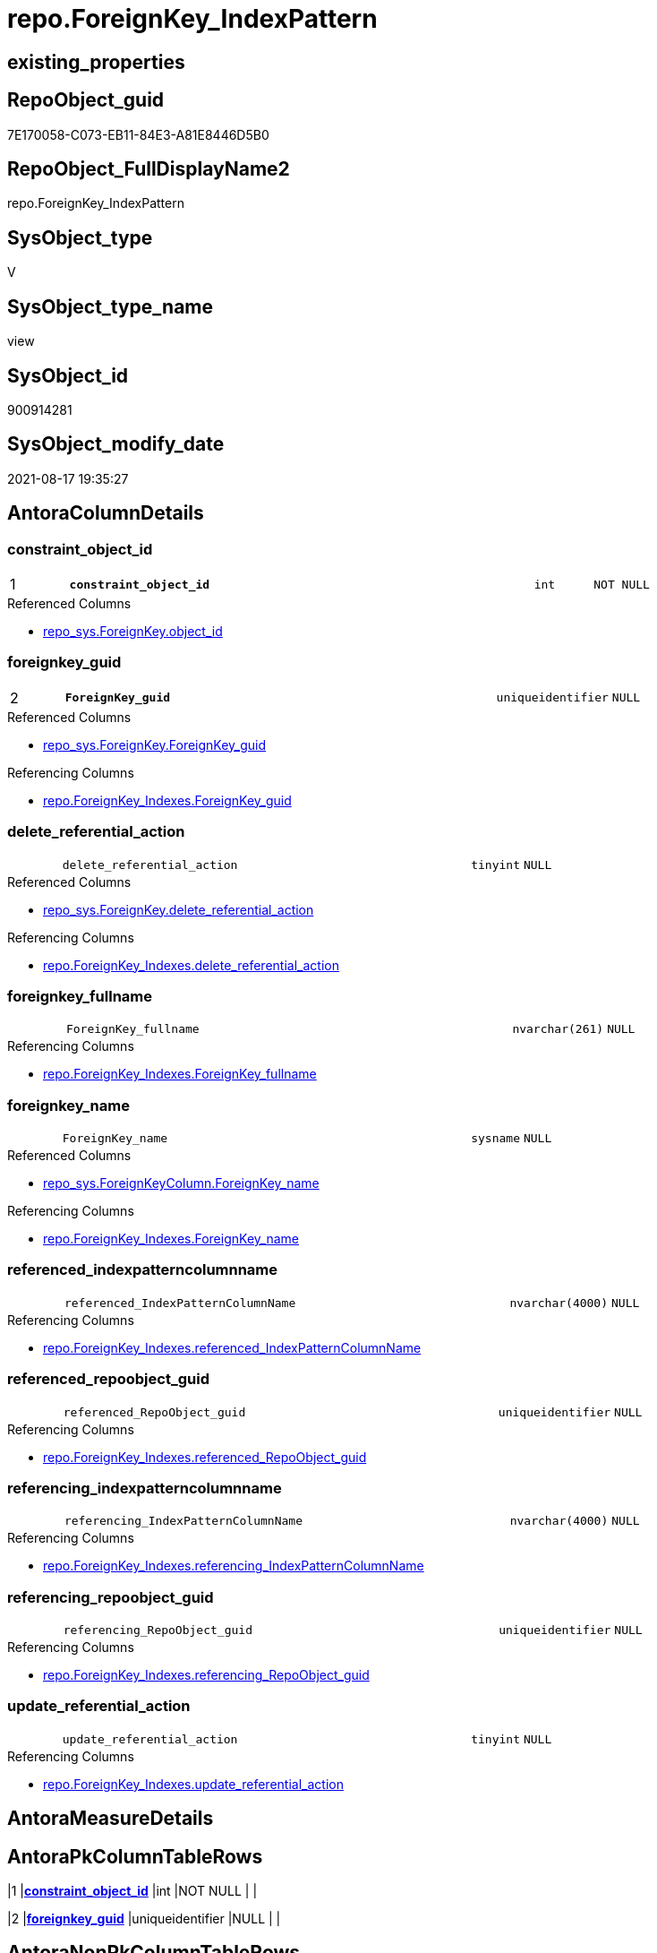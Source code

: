 // tag::HeaderFullDisplayName[]
= repo.ForeignKey_IndexPattern
// end::HeaderFullDisplayName[]

== existing_properties

// tag::existing_properties[]
:ExistsProperty--antorareferencedlist:
:ExistsProperty--antorareferencinglist:
:ExistsProperty--is_repo_managed:
:ExistsProperty--is_ssas:
:ExistsProperty--pk_index_guid:
:ExistsProperty--pk_indexpatterncolumndatatype:
:ExistsProperty--pk_indexpatterncolumnname:
:ExistsProperty--referencedobjectlist:
:ExistsProperty--sql_modules_definition:
:ExistsProperty--FK:
:ExistsProperty--AntoraIndexList:
:ExistsProperty--Columns:
// end::existing_properties[]

== RepoObject_guid

// tag::RepoObject_guid[]
7E170058-C073-EB11-84E3-A81E8446D5B0
// end::RepoObject_guid[]

== RepoObject_FullDisplayName2

// tag::RepoObject_FullDisplayName2[]
repo.ForeignKey_IndexPattern
// end::RepoObject_FullDisplayName2[]

== SysObject_type

// tag::SysObject_type[]
V 
// end::SysObject_type[]

== SysObject_type_name

// tag::SysObject_type_name[]
view
// end::SysObject_type_name[]

== SysObject_id

// tag::SysObject_id[]
900914281
// end::SysObject_id[]

== SysObject_modify_date

// tag::SysObject_modify_date[]
2021-08-17 19:35:27
// end::SysObject_modify_date[]

== AntoraColumnDetails

// tag::AntoraColumnDetails[]
[#column-constraint_object_id]
=== constraint_object_id

[cols="d,8m,m,m,m,d"]
|===
|1
|*constraint_object_id*
|int
|NOT NULL
|
|
|===

.Referenced Columns
--
* xref:repo_sys.foreignkey.adoc#column-object_id[+repo_sys.ForeignKey.object_id+]
--


[#column-foreignkey_guid]
=== foreignkey_guid

[cols="d,8m,m,m,m,d"]
|===
|2
|*ForeignKey_guid*
|uniqueidentifier
|NULL
|
|
|===

.Referenced Columns
--
* xref:repo_sys.foreignkey.adoc#column-foreignkey_guid[+repo_sys.ForeignKey.ForeignKey_guid+]
--

.Referencing Columns
--
* xref:repo.foreignkey_indexes.adoc#column-foreignkey_guid[+repo.ForeignKey_Indexes.ForeignKey_guid+]
--


[#column-delete_referential_action]
=== delete_referential_action

[cols="d,8m,m,m,m,d"]
|===
|
|delete_referential_action
|tinyint
|NULL
|
|
|===

.Referenced Columns
--
* xref:repo_sys.foreignkey.adoc#column-delete_referential_action[+repo_sys.ForeignKey.delete_referential_action+]
--

.Referencing Columns
--
* xref:repo.foreignkey_indexes.adoc#column-delete_referential_action[+repo.ForeignKey_Indexes.delete_referential_action+]
--


[#column-foreignkey_fullname]
=== foreignkey_fullname

[cols="d,8m,m,m,m,d"]
|===
|
|ForeignKey_fullname
|nvarchar(261)
|NULL
|
|
|===

.Referencing Columns
--
* xref:repo.foreignkey_indexes.adoc#column-foreignkey_fullname[+repo.ForeignKey_Indexes.ForeignKey_fullname+]
--


[#column-foreignkey_name]
=== foreignkey_name

[cols="d,8m,m,m,m,d"]
|===
|
|ForeignKey_name
|sysname
|NULL
|
|
|===

.Referenced Columns
--
* xref:repo_sys.foreignkeycolumn.adoc#column-foreignkey_name[+repo_sys.ForeignKeyColumn.ForeignKey_name+]
--

.Referencing Columns
--
* xref:repo.foreignkey_indexes.adoc#column-foreignkey_name[+repo.ForeignKey_Indexes.ForeignKey_name+]
--


[#column-referenced_indexpatterncolumnname]
=== referenced_indexpatterncolumnname

[cols="d,8m,m,m,m,d"]
|===
|
|referenced_IndexPatternColumnName
|nvarchar(4000)
|NULL
|
|
|===

.Referencing Columns
--
* xref:repo.foreignkey_indexes.adoc#column-referenced_indexpatterncolumnname[+repo.ForeignKey_Indexes.referenced_IndexPatternColumnName+]
--


[#column-referenced_repoobject_guid]
=== referenced_repoobject_guid

[cols="d,8m,m,m,m,d"]
|===
|
|referenced_RepoObject_guid
|uniqueidentifier
|NULL
|
|
|===

.Referencing Columns
--
* xref:repo.foreignkey_indexes.adoc#column-referenced_repoobject_guid[+repo.ForeignKey_Indexes.referenced_RepoObject_guid+]
--


[#column-referencing_indexpatterncolumnname]
=== referencing_indexpatterncolumnname

[cols="d,8m,m,m,m,d"]
|===
|
|referencing_IndexPatternColumnName
|nvarchar(4000)
|NULL
|
|
|===

.Referencing Columns
--
* xref:repo.foreignkey_indexes.adoc#column-referencing_indexpatterncolumnname[+repo.ForeignKey_Indexes.referencing_IndexPatternColumnName+]
--


[#column-referencing_repoobject_guid]
=== referencing_repoobject_guid

[cols="d,8m,m,m,m,d"]
|===
|
|referencing_RepoObject_guid
|uniqueidentifier
|NULL
|
|
|===

.Referencing Columns
--
* xref:repo.foreignkey_indexes.adoc#column-referencing_repoobject_guid[+repo.ForeignKey_Indexes.referencing_RepoObject_guid+]
--


[#column-update_referential_action]
=== update_referential_action

[cols="d,8m,m,m,m,d"]
|===
|
|update_referential_action
|tinyint
|NULL
|
|
|===

.Referencing Columns
--
* xref:repo.foreignkey_indexes.adoc#column-update_referential_action[+repo.ForeignKey_Indexes.update_referential_action+]
--


// end::AntoraColumnDetails[]

== AntoraMeasureDetails

// tag::AntoraMeasureDetails[]

// end::AntoraMeasureDetails[]

== AntoraPkColumnTableRows

// tag::AntoraPkColumnTableRows[]
|1
|*<<column-constraint_object_id>>*
|int
|NOT NULL
|
|

|2
|*<<column-foreignkey_guid>>*
|uniqueidentifier
|NULL
|
|









// end::AntoraPkColumnTableRows[]

== AntoraNonPkColumnTableRows

// tag::AntoraNonPkColumnTableRows[]


|
|<<column-delete_referential_action>>
|tinyint
|NULL
|
|

|
|<<column-foreignkey_fullname>>
|nvarchar(261)
|NULL
|
|

|
|<<column-foreignkey_name>>
|sysname
|NULL
|
|

|
|<<column-referenced_indexpatterncolumnname>>
|nvarchar(4000)
|NULL
|
|

|
|<<column-referenced_repoobject_guid>>
|uniqueidentifier
|NULL
|
|

|
|<<column-referencing_indexpatterncolumnname>>
|nvarchar(4000)
|NULL
|
|

|
|<<column-referencing_repoobject_guid>>
|uniqueidentifier
|NULL
|
|

|
|<<column-update_referential_action>>
|tinyint
|NULL
|
|

// end::AntoraNonPkColumnTableRows[]

== AntoraIndexList

// tag::AntoraIndexList[]

[#index-pk_foreignkey_indexpattern]
=== pk_foreignkey_indexpattern

* IndexSemanticGroup: xref:other/indexsemanticgroup.adoc#openingbracketnoblankgroupclosingbracket[no_group]
+
--
* <<column-constraint_object_id>>; int
* <<column-ForeignKey_guid>>; uniqueidentifier
--
* PK, Unique, Real: 1, 1, 0


[#index-idx_foreignkey_indexpattern2x_2]
=== idx_foreignkey_indexpattern++__++2

* IndexSemanticGroup: xref:other/indexsemanticgroup.adoc#openingbracketnoblankgroupclosingbracket[no_group]
+
--
* <<column-ForeignKey_guid>>; uniqueidentifier
--
* PK, Unique, Real: 0, 0, 0

// end::AntoraIndexList[]

== AntoraParameterList

// tag::AntoraParameterList[]

// end::AntoraParameterList[]

== Other tags

source: property.RepoObjectProperty_cross As rop_cross


=== additional_reference_csv

// tag::additional_reference_csv[]

// end::additional_reference_csv[]


=== AdocUspSteps

// tag::adocuspsteps[]

// end::adocuspsteps[]


=== AntoraReferencedList

// tag::antorareferencedlist[]
* xref:repo_sys.foreignkey.adoc[]
* xref:repo_sys.foreignkeycolumn.adoc[]
// end::antorareferencedlist[]


=== AntoraReferencingList

// tag::antorareferencinglist[]
* xref:repo.foreignkey_indexes.adoc[]
// end::antorareferencinglist[]


=== Description

// tag::description[]

// end::description[]


=== exampleUsage

// tag::exampleusage[]

// end::exampleusage[]


=== exampleUsage_2

// tag::exampleusage_2[]

// end::exampleusage_2[]


=== exampleUsage_3

// tag::exampleusage_3[]

// end::exampleusage_3[]


=== exampleUsage_4

// tag::exampleusage_4[]

// end::exampleusage_4[]


=== exampleUsage_5

// tag::exampleusage_5[]

// end::exampleusage_5[]


=== exampleWrong_Usage

// tag::examplewrong_usage[]

// end::examplewrong_usage[]


=== has_execution_plan_issue

// tag::has_execution_plan_issue[]

// end::has_execution_plan_issue[]


=== has_get_referenced_issue

// tag::has_get_referenced_issue[]

// end::has_get_referenced_issue[]


=== has_history

// tag::has_history[]

// end::has_history[]


=== has_history_columns

// tag::has_history_columns[]

// end::has_history_columns[]


=== InheritanceType

// tag::inheritancetype[]

// end::inheritancetype[]


=== is_persistence

// tag::is_persistence[]

// end::is_persistence[]


=== is_persistence_check_duplicate_per_pk

// tag::is_persistence_check_duplicate_per_pk[]

// end::is_persistence_check_duplicate_per_pk[]


=== is_persistence_check_for_empty_source

// tag::is_persistence_check_for_empty_source[]

// end::is_persistence_check_for_empty_source[]


=== is_persistence_delete_changed

// tag::is_persistence_delete_changed[]

// end::is_persistence_delete_changed[]


=== is_persistence_delete_missing

// tag::is_persistence_delete_missing[]

// end::is_persistence_delete_missing[]


=== is_persistence_insert

// tag::is_persistence_insert[]

// end::is_persistence_insert[]


=== is_persistence_truncate

// tag::is_persistence_truncate[]

// end::is_persistence_truncate[]


=== is_persistence_update_changed

// tag::is_persistence_update_changed[]

// end::is_persistence_update_changed[]


=== is_repo_managed

// tag::is_repo_managed[]
0
// end::is_repo_managed[]


=== is_ssas

// tag::is_ssas[]
0
// end::is_ssas[]


=== microsoft_database_tools_support

// tag::microsoft_database_tools_support[]

// end::microsoft_database_tools_support[]


=== MS_Description

// tag::ms_description[]

// end::ms_description[]


=== persistence_source_RepoObject_fullname

// tag::persistence_source_repoobject_fullname[]

// end::persistence_source_repoobject_fullname[]


=== persistence_source_RepoObject_fullname2

// tag::persistence_source_repoobject_fullname2[]

// end::persistence_source_repoobject_fullname2[]


=== persistence_source_RepoObject_guid

// tag::persistence_source_repoobject_guid[]

// end::persistence_source_repoobject_guid[]


=== persistence_source_RepoObject_xref

// tag::persistence_source_repoobject_xref[]

// end::persistence_source_repoobject_xref[]


=== pk_index_guid

// tag::pk_index_guid[]
9B56674A-0696-EB11-84F4-A81E8446D5B0
// end::pk_index_guid[]


=== pk_IndexPatternColumnDatatype

// tag::pk_indexpatterncolumndatatype[]
int,uniqueidentifier
// end::pk_indexpatterncolumndatatype[]


=== pk_IndexPatternColumnName

// tag::pk_indexpatterncolumnname[]
constraint_object_id,ForeignKey_guid
// end::pk_indexpatterncolumnname[]


=== pk_IndexSemanticGroup

// tag::pk_indexsemanticgroup[]

// end::pk_indexsemanticgroup[]


=== ReferencedObjectList

// tag::referencedobjectlist[]
* [repo_sys].[ForeignKey]
* [repo_sys].[ForeignKeyColumn]
// end::referencedobjectlist[]


=== usp_persistence_RepoObject_guid

// tag::usp_persistence_repoobject_guid[]

// end::usp_persistence_repoobject_guid[]


=== UspExamples

// tag::uspexamples[]

// end::uspexamples[]


=== uspgenerator_usp_id

// tag::uspgenerator_usp_id[]

// end::uspgenerator_usp_id[]


=== UspParameters

// tag::uspparameters[]

// end::uspparameters[]

== Boolean Attributes

source: property.RepoObjectProperty WHERE property_int = 1

// tag::boolean_attributes[]

// end::boolean_attributes[]

== sql_modules_definition

// tag::sql_modules_definition[]
[%collapsible]
=======
[source,sql]
----

CREATE View repo.ForeignKey_IndexPattern
As
Select
    --
    constraint_object_id               = fk.object_id
  , fk.ForeignKey_guid
  , ForeignKey_name                    = Max ( fkc.ForeignKey_name )
  , ForeignKey_fullname                = Max ( fk.ForeignKey_fullname )
  , referencing_RepoObject_guid        = Max ( fkc.referencing_RepoObject_guid )
  , referenced_RepoObject_guid         = Max ( fkc.referenced_RepoObject_guid )
  , referencing_IndexPatternColumnName = String_Agg ( fkc.referencing_column_name, ',' ) Within Group(Order By
                                                                                                          fkc.constraint_column_id)
  -- , referencing_IndexPatternColumnGuid = String_Agg(CAST(referencing_RepoObjectColumn_guid AS VARCHAR(36)), ',') WITHIN
  --GROUP (
  --  ORDER BY [constraint_column_id]
  --  )
  , referenced_IndexPatternColumnName  = String_Agg ( fkc.referenced_column_name, ',' ) Within Group(Order By
                                                                                                         fkc.constraint_column_id)
  -- , referenced_IndexPatternColumnGuid = String_Agg(CAST(referenced_RepoObjectColumn_guid AS VARCHAR(36)), ',') WITHIN
  --GROUP (
  --  ORDER BY [constraint_column_id]
  --  )
  , delete_referential_action          = Max ( fk.delete_referential_action )
  , update_referential_action          = Max ( fk.update_referential_action )
From
    repo_sys.ForeignKey           As fk
    Left Join
        repo_sys.ForeignKeyColumn As fkc
            On
            fkc.ForeignKey_guid = fk.ForeignKey_guid
Group By
    fk.object_id
  , fk.ForeignKey_guid

----
=======
// end::sql_modules_definition[]


